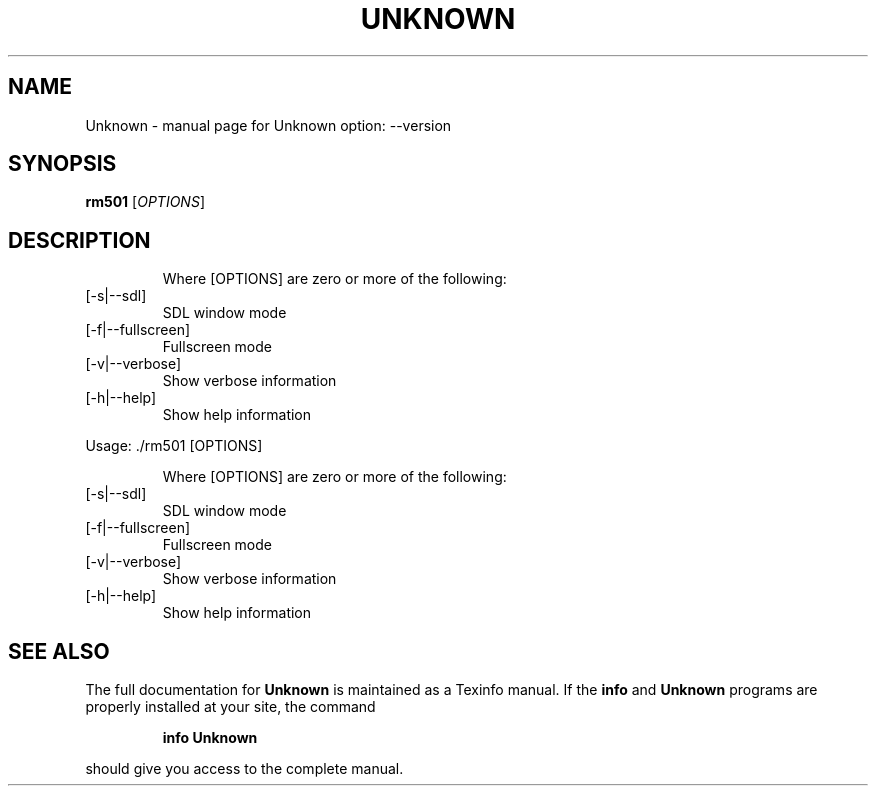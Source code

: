 .\" DO NOT MODIFY THIS FILE!  It was generated by help2man 1.47.6.
.TH UNKNOWN "1" "June 2019" "Unknown option: --version" "User Commands"
.SH NAME
Unknown \- manual page for Unknown option: --version
.SH SYNOPSIS
.B rm501
[\fI\,OPTIONS\/\fR]
.SH DESCRIPTION
.IP
Where [OPTIONS] are zero or more of the following:
.TP
[\-s|\-\-sdl]
SDL window mode
.TP
[\-f|\-\-fullscreen]
Fullscreen mode
.TP
[\-v|\-\-verbose]
Show verbose information
.TP
[\-h|\-\-help]
Show help information
.PP
Usage: ./rm501 [OPTIONS]
.IP
Where [OPTIONS] are zero or more of the following:
.TP
[\-s|\-\-sdl]
SDL window mode
.TP
[\-f|\-\-fullscreen]
Fullscreen mode
.TP
[\-v|\-\-verbose]
Show verbose information
.TP
[\-h|\-\-help]
Show help information
.SH "SEE ALSO"
The full documentation for
.B Unknown
is maintained as a Texinfo manual.  If the
.B info
and
.B Unknown
programs are properly installed at your site, the command
.IP
.B info Unknown
.PP
should give you access to the complete manual.
